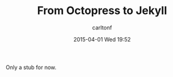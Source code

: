 #+STARTUP: showall
#+STARTUP: hidestars
#+OPTIONS: H:2 num:nil tags:nil toc:nil timestamps:t
#+LAYOUT: post
#+AUTHOR: carltonf
#+DATE: 2015-04-01 Wed 19:52
#+TITLE: From Octopress to Jekyll
#+DESCRIPTION: 
#+CATEGORIES: jekyll octopress org

Only a stub for now.
